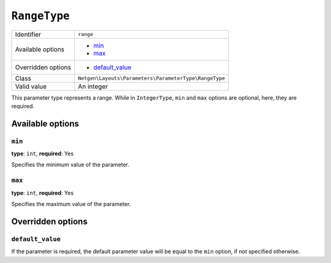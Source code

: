 ``RangeType``
=============

+--------------------+-------------------------------------------------------+
| Identifier         | ``range``                                             |
+--------------------+-------------------------------------------------------+
| Available options  | - `min`_                                              |
|                    | - `max`_                                              |
+--------------------+-------------------------------------------------------+
| Overridden options | - `default_value`_                                    |
+--------------------+-------------------------------------------------------+
| Class              | ``Netgen\Layouts\Parameters\ParameterType\RangeType`` |
+--------------------+-------------------------------------------------------+
| Valid value        | An integer                                            |
+--------------------+-------------------------------------------------------+

This parameter type represents a range. While in ``IntegerType``, ``min`` and
``max`` options are optional, here, they are required.

Available options
-----------------

``min``
~~~~~~~

**type**: ``int``, **required**: Yes

Specifies the minimum value of the parameter.

``max``
~~~~~~~

**type**: ``int``, **required**: Yes

Specifies the maximum value of the parameter.

Overridden options
------------------

``default_value``
~~~~~~~~~~~~~~~~~

If the parameter is required, the default parameter value will be equal to the
``min`` option, if not specified otherwise.
